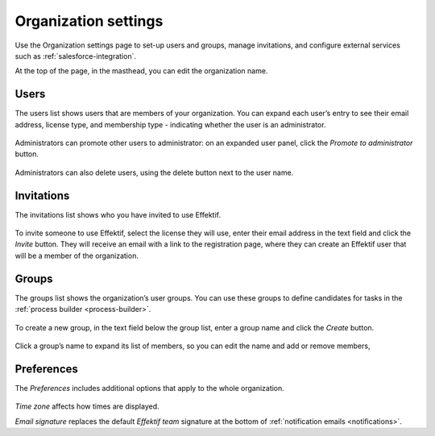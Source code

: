 .. _settings:

Organization settings
=====================

Use the Organization settings page to set-up users and groups,
manage invitations,
and configure external services such as :ref:`salesforce-integration`.

At the top of the page, in the masthead, you can edit the organization name.


Users
-----

The users list shows users that are members of your organization.
You can expand each user’s entry to see their email address,
license type,
and membership type - indicating whether the user is an administrator.

.. figure:: /_static/images/settings/users.png

Administrators can promote other users to administrator:
on an expanded user panel,
click the *Promote to administrator* button.

.. figure:: /_static/images/settings/user.png

Administrators can also delete users,
using the delete button next to the user name.


Invitations
-----------

The invitations list shows who you have invited to use Effektif.

.. figure:: /_static/images/settings/invitations.png

To invite someone to use Effektif,
select the license they will use,
enter their email address in the text field and click the *Invite* button.
They will receive an email with a link to the registration page,
where they can create an Effektif user that will be a member of the organization.


Groups
------

The groups list shows the organization’s user groups.
You can use these groups to define candidates for tasks in the :ref:`process builder <process-builder>`.

.. figure:: /_static/images/settings/groups.png

To create a new group,
in the text field below the group list,
enter a group name and click the *Create* button.

.. figure:: /_static/images/settings/group.png

Click a group’s name to expand its list of members,
so you can edit the name
and add or remove members,


Preferences
-----------

The *Preferences* includes additional options that apply to the whole organization.

.. figure:: /_static/images/settings/preferences.png

*Time zone* affects how times are displayed.

*Email signature* replaces the default *Effektif team* signature at the bottom of :ref:`notification emails <notifications>`.
